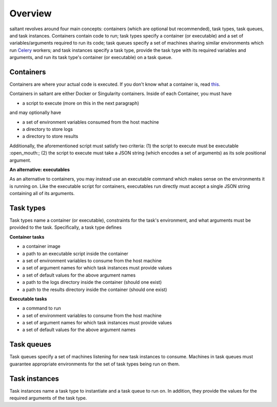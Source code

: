 Overview
========

saltant revolves around four main concepts: containers (which are
optional but recommended), task types, task queues, and task instances.
Containers contain code to run; task types specify a container (or
executable) and a set of variables/arguments required to run its code;
task queues specify a set of machines sharing similar environments which
run `Celery`_ workers; and task instances specify a task type, provide
the task type with its required variables and arguments, and run its
task type's container (or executable) on a task queue.

Containers
----------

Containers are where your actual code is executed. If you don't know
what a container is, read `this
<https://www.docker.com/what-container>`_.

Containers in saltant are either Docker or Singularity containers.
Inside of each Container, you must have

+ a script to execute (more on this in the next paragraph)

and may optionally have

+ a set of environment variables consumed from the host machine
+ a directory to store logs
+ a directory to store results

Additionally, the aforementioned script must satisfy two criteria: (1)
the script to execute must be executable :open_mouth:; (2) the script to
execute must take a JSON string (which encodes a set of arguments) as
its sole positional argument.

**An alternative: executables**

As an alternative to containers, you may instead use an executable
command which makes sense on the environments it is running on. Like the
executable script for containers, executables run directly must accept a
single JSON string containing all of its arguments.

Task types
----------

Task types name a container (or executable), constraints for the task's
environment, and what arguments must be provided to the task.
Specifically, a task type defines

**Container tasks**

+ a container image
+ a path to an executable script inside the container
+ a set of environment variables to consume from the host machine
+ a set of argument names for which task instances must provide values
+ a set of default values for the above argument names
+ a path to the logs directory inside the container (should one exist)
+ a path to the results directory inside the container (should one exist)

**Executable tasks**

+ a command to run
+ a set of environment variables to consume from the host machine
+ a set of argument names for which task instances must provide values
+ a set of default values for the above argument names

Task queues
-----------

Task queues specify a set of machines listening for new task instances
to consume. Machines in task queues must guarantee appropriate
environments for the set of task types being run on them.

Task instances
--------------

Task instances name a task type to instantiate and a task queue to run
on. In addition, they provide the values for the required arguments of
the task type.

.. Links
.. _Celery: http://www.celeryproject.org/
